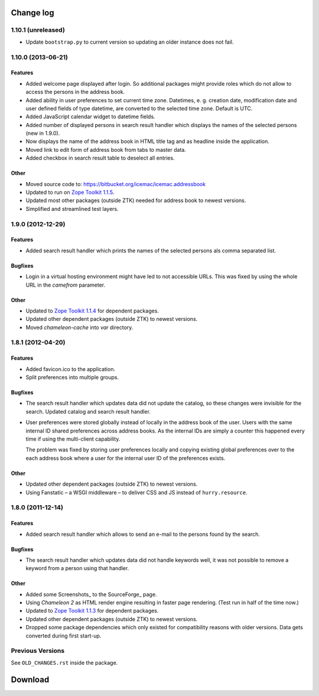 ==========
Change log
==========

1.10.1 (unreleased)
===================

- Update ``bootstrap.py`` to current version so updating an older instance
  does not fail.


1.10.0 (2013-06-21)
===================

Features
--------

- Added welcome page displayed after login. So additional packages might
  provide roles which do not allow to access the persons in the address
  book.

- Added ability in user preferences to set current time zone. Datetimes,
  e. g. creation date, modification date and user defined fields of type
  datetime, are converted to the selected time zone. Default is UTC.

- Added JavaScript calendar widget to datetime fields.

- Added number of displayed persons in search result handler which displays
  the names of the selected persons (new in 1.9.0).

- Now displays the name of the address book in HTML title tag and as
  headline inside the application.

- Moved link to edit form of address book from tabs to master data.

- Added checkbox in search result table to deselect all entries.

Other
-----

- Moved source code to: https://bitbucket.org/icemac/icemac.addressbook

- Updated to run on `Zope Toolkit 1.1.5`_.

- Updated most other packages (outside ZTK) needed for address book to
  newest versions.

- Simplified and streamlined test layers.

.. _`Zope Toolkit 1.1.5`: http://docs.zope.org/zopetoolkit/releases/overview-1.1.5.html


1.9.0 (2012-12-29)
==================

Features
--------

- Added search result handler which prints the names of the selected persons
  als comma separated list.


Bugfixes
--------

- Login in a virtual hosting environment might have led to not accessible
  URLs. This was fixed by using the whole URL in the `camefrom` parameter.

Other
-----

- Updated to `Zope Toolkit 1.1.4`_ for dependent packages.

- Updated other dependent packages (outside ZTK) to newest versions.

- Moved `chameleon-cache` into `var` directory.

.. _`Zope Toolkit 1.1.4`: http://docs.zope.org/zopetoolkit/releases/overview-1.1.4.html


1.8.1 (2012-04-20)
==================

Features
--------

- Added favicon.ico to the application.

- Split preferences into multiple groups.

Bugfixes
--------

- The search result handler which updates data did not update the catalog,
  so these changes were invisible for the search. Updated catalog and search
  result handler.

- User preferences were stored globally instead of locally in the address
  book of the user. Users with the same internal ID shared preferences
  across address books. As the internal IDs are simply a counter this
  happened every time if using the multi-client capability.

  The problem was fixed by storing user preferences locally and copying
  existing global preferences over to the each address book where a user for
  the internal user ID of the preferences exists.

Other
-----

- Updated other dependent packages (outside ZTK) to newest versions.

- Using Fanstatic – a WSGI middleware – to deliver CSS and JS instead of
  ``hurry.resource``.


1.8.0 (2011-12-14)
==================

Features
--------

- Added search result handler which allows to send an e-mail to the persons
  found by the search.

Bugfixes
--------

- The search result handler which updates data did not handle keywords well,
  it was not possible to remove a keyword from a person using that handler.


Other
-----

- Added some Screenshots_ to the SourceForge_ page.

- Using `Chameleon 2` as HTML render engine resulting in faster page
  rendering. (Test run in half of the time now.)

- Updated to `Zope Toolkit 1.1.3`_ for dependent packages.

- Updated other dependent packages (outside ZTK) to newest versions.

- Dropped some package dependencies which only existed for compatibility
  reasons with older versions. Data gets converted during first start-up.

.. _`Zope Toolkit 1.1.3`: http://docs.zope.org/zopetoolkit/releases/overview-1.1.3.html


Previous Versions
=================

See ``OLD_CHANGES.rst`` inside the package.

==========
 Download
==========


